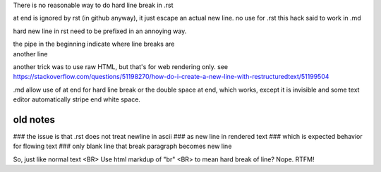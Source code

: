 
There is no reasonable way to do hard line break in .rst  \

\ at end is ignored by rst (in github anyway), it just escape an actual new line.  no use for .rst
this hack said to work in .md


hard new line in rst need to be prefixed in an annoying way.

| the pipe in the beginning indicate where line breaks are
| another line

another trick was to use raw HTML, but that's for web rendering only.  see
https://stackoverflow.com/questions/51198270/how-do-i-create-a-new-line-with-restructuredtext/51199504

.md allow use of \
at end for hard line break
or the double space at end, which works, except it is invisible and some text editor automatically stripe end white space.

.. .md two tailing white spaces cannot cause a hard line break  
.. nor can \ 
.. i wondered about: \^M at the end, but that didnt work either



old notes
=========

### the issue is that .rst does not treat newline in ascii
### as new line in rendered text
### which is expected behavior for flowing text
### only blank line that break paragraph becomes new line

So, just like normal text <BR>
Use html markdup of "br" <BR>
to mean hard break of line?
Nope.  RTFM!

